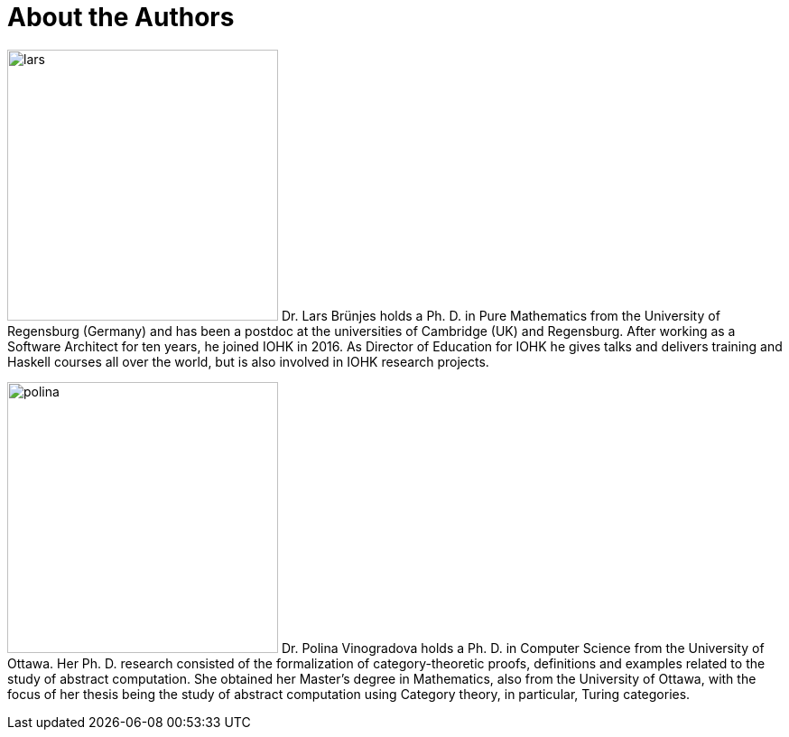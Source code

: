 // Don't number this section
:sectnums!:
[#authors]
= About the Authors
:sectnums:

[.float-group]
--
image:lars.png[role="related thumb right", width=300, scaledwidth=30%, pdfwidth=30%] Dr. Lars Brünjes
holds a Ph. D. in Pure Mathematics from the University of Regensburg
(Germany) and has been a postdoc at the universities of Cambridge (UK) and Regensburg.
After working as a Software Architect for ten years, he joined IOHK in 2016. As Director of
Education for IOHK he gives talks and delivers training and Haskell courses all over the world,
but is also involved in IOHK research projects.
--

[.float-group]
--
image:polina.png[role="related thumb right", width=300, scaledwidth=30%, pdfwidth=30%] Dr. Polina Vinogradova
holds a Ph. D. in Computer Science from the University of Ottawa.
Her Ph. D. research consisted of the formalization of category-theoretic proofs,
definitions and examples related to the study of abstract computation.
She obtained her Master’s degree in Mathematics, also from the University of Ottawa,
with the focus of her thesis being the study of abstract computation using
Category theory, in particular, Turing categories.
--
